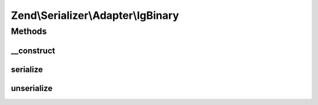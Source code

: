 .. Serializer/Adapter/IgBinary.php generated using docpx on 01/30/13 03:32am


Zend\\Serializer\\Adapter\\IgBinary
===================================

Methods
+++++++

__construct
-----------

.. function:: __construct()


    Constructor




serialize
---------

.. function:: serialize()


    Serialize PHP value to igbinary

    :param mixed: 

    :rtype: string 

    :throws: Exception\RuntimeException on igbinary error



unserialize
-----------

.. function:: unserialize()


    Deserialize igbinary string to PHP value

    :param string: 

    :rtype: mixed 

    :throws: Exception\RuntimeException on igbinary error




